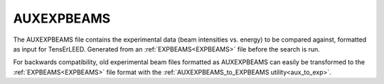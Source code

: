 .. _auxexpbeams:

AUXEXPBEAMS
===========

The AUXEXPBEAMS file contains the experimental data (beam intensities
vs. energy) to be compared against, formatted as input for TensErLEED. 
Generated from an :ref:`EXPBEAMS<EXPBEAMS>`  file before the search is 
run.

For backwards compatibility, old experimental beam files formatted as 
AUXEXPBEAMS can easily be transformed to the :ref:`EXPBEAMS<EXPBEAMS>` 
file format with the :ref:`AUXEXPBEAMS_to_EXPBEAMS utility<aux_to_exp>`.
